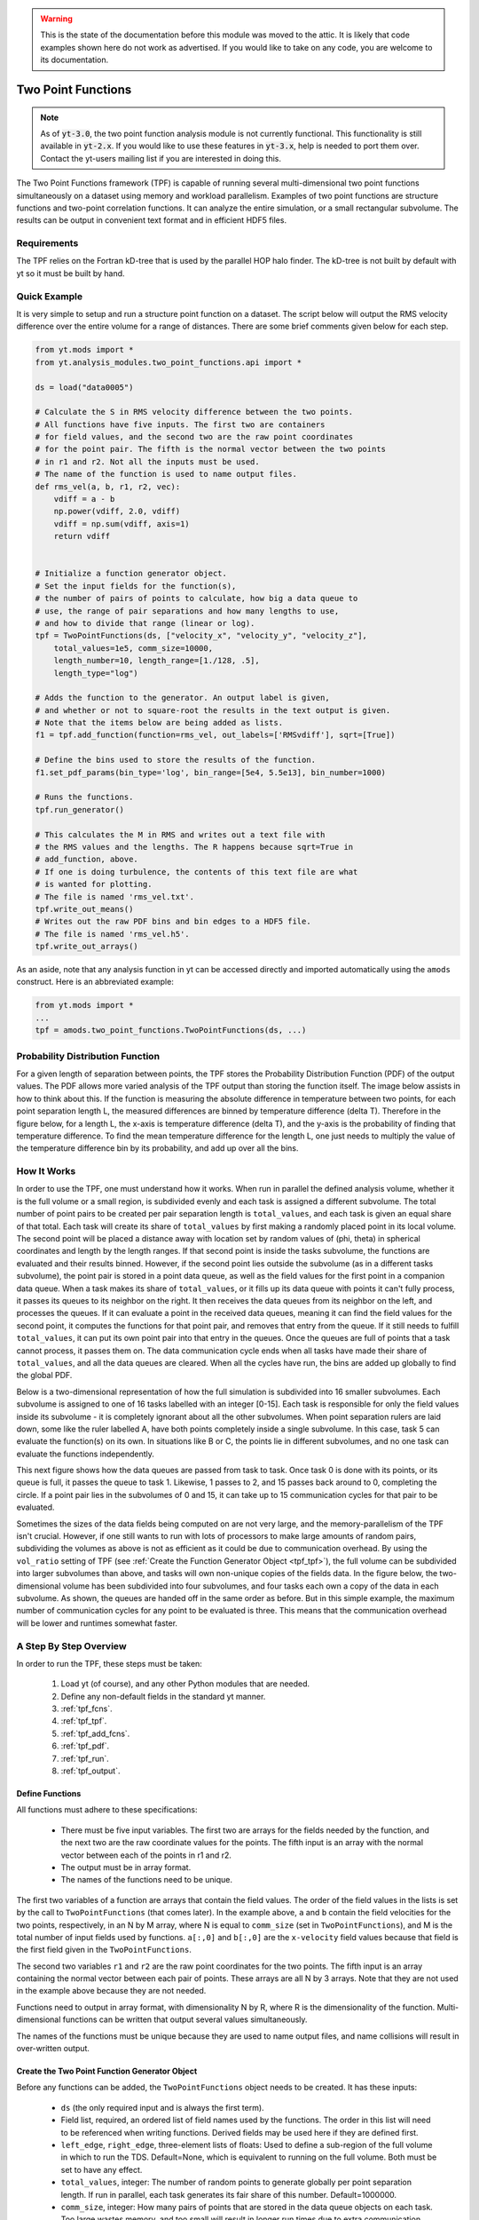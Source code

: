 .. _two_point_functions:

.. warning:: This is the state of the documentation before this
   module was moved to the attic.  It is likely that code examples
   shown here do not work as advertised.  If you would like to take
   on any code, you are welcome to its documentation.

Two Point Functions
===================
.. sectionauthor:: Stephen Skory <sskory@physics.ucsd.edu>
.. versionadded:: 1.7

.. note::

    As of :code:`yt-3.0`, the two point function analysis module is not
    currently functional.  This functionality is still available in
    :code:`yt-2.x`.  If you would like to use these features in :code:`yt-3.x`,
    help is needed to port them over.  Contact the yt-users mailing list if you
    are interested in doing this.

The Two Point Functions framework (TPF) is capable of running several
multi-dimensional two point functions simultaneously on a dataset using
memory and workload parallelism.
Examples of two point functions are structure functions and two-point
correlation functions.
It can analyze the entire simulation, or a small rectangular subvolume.
The results can be output in convenient text format and in efficient
HDF5 files.

Requirements
------------

The TPF relies on the Fortran kD-tree that is used
by the parallel HOP halo finder. The kD-tree is not built by default with yt
so it must be built by hand.

Quick Example
-------------

It is very simple to setup and run a structure point function on a dataset.
The script below will output the RMS velocity difference over the entire volume
for a range of distances. There are some brief comments given below for each
step.

.. code-block:: python

    from yt.mods import *
    from yt.analysis_modules.two_point_functions.api import *

    ds = load("data0005")

    # Calculate the S in RMS velocity difference between the two points.
    # All functions have five inputs. The first two are containers
    # for field values, and the second two are the raw point coordinates
    # for the point pair. The fifth is the normal vector between the two points
    # in r1 and r2. Not all the inputs must be used.
    # The name of the function is used to name output files.
    def rms_vel(a, b, r1, r2, vec):
        vdiff = a - b
        np.power(vdiff, 2.0, vdiff)
        vdiff = np.sum(vdiff, axis=1)
        return vdiff


    # Initialize a function generator object.
    # Set the input fields for the function(s),
    # the number of pairs of points to calculate, how big a data queue to
    # use, the range of pair separations and how many lengths to use,
    # and how to divide that range (linear or log).
    tpf = TwoPointFunctions(ds, ["velocity_x", "velocity_y", "velocity_z"],
        total_values=1e5, comm_size=10000,
        length_number=10, length_range=[1./128, .5],
        length_type="log")

    # Adds the function to the generator. An output label is given,
    # and whether or not to square-root the results in the text output is given.
    # Note that the items below are being added as lists.
    f1 = tpf.add_function(function=rms_vel, out_labels=['RMSvdiff'], sqrt=[True])

    # Define the bins used to store the results of the function.
    f1.set_pdf_params(bin_type='log', bin_range=[5e4, 5.5e13], bin_number=1000)

    # Runs the functions.
    tpf.run_generator()

    # This calculates the M in RMS and writes out a text file with
    # the RMS values and the lengths. The R happens because sqrt=True in
    # add_function, above.
    # If one is doing turbulence, the contents of this text file are what
    # is wanted for plotting.
    # The file is named 'rms_vel.txt'.
    tpf.write_out_means()
    # Writes out the raw PDF bins and bin edges to a HDF5 file.
    # The file is named 'rms_vel.h5'.
    tpf.write_out_arrays()

As an aside, note that any analysis function in yt can be accessed directly
and imported automatically using the ``amods`` construct.
Here is an abbreviated example:

.. code-block:: python

    from yt.mods import *
    ...
    tpf = amods.two_point_functions.TwoPointFunctions(ds, ...)


Probability Distribution Function
---------------------------------

For a given length of separation between points, the TPF stores the
Probability Distribution Function (PDF) of the output values.
The PDF allows more varied analysis of the TPF output than storing
the function itself.
The image below assists in how to think about this.
If the function is measuring the absolute difference in temperature
between two points, for each point separation length L, the measured
differences are binned by temperature difference (delta T).
Therefore in the figure below, for a length L, the x-axis is temperature difference
(delta T), and the y-axis is the probability of finding that temperature
difference.
To find the mean temperature difference for the length L, one just needs
to multiply the value of the temperature difference bin by its probability,
and add up over all the bins.

.. image:: _images/PDF.png
   :width: 538
   :height: 494

How It Works
------------

In order to use the TPF, one must understand how it works.
When run in parallel the defined analysis volume, whether it is the full
volume or a small region, is subdivided evenly and each task is assigned
a different subvolume.
The total number of point pairs to be created per pair separation length
is ``total_values``, and each
task is given an equal share of that total.
Each task will create its share of ``total_values`` by first making
a randomly placed point in its local volume.
The second point will be placed a distance away with location set by random
values of (phi, theta) in spherical coordinates and length by the length ranges.
If that second point is inside the tasks subvolume, the functions
are evaluated and their results binned.
However, if the second point lies outside the subvolume (as in a different
tasks subvolume), the point pair is stored in a point data queue, as well as the
field values for the first point in a companion data queue.
When a task makes its share of ``total_values``, or it fills up its data
queue with points it can't fully process, it passes its queues to its neighbor on
the right.
It then receives the data queues from its neighbor on the left, and processes
the queues.
If it can evaluate a point in the received data queues, meaning it can find the
field values for the second point, it computes the functions for
that point pair, and removes that entry from the queue.
If it still needs to fulfill ``total_values``, it can put its own point pair
into that entry in the queues.
Once the queues are full of points that a task cannot process, it passes them
on.
The data communication cycle ends when all tasks have made their share of
``total_values``, and all the data queues are cleared.
When all the cycles have run, the bins are added up globally to find the
global PDF.

Below is a two-dimensional representation of how the full simulation is
subdivided into 16 smaller subvolumes.
Each subvolume is assigned to one of 16 tasks
labelled with an integer [0-15].
Each task is responsible for only the field
values inside its subvolume - it is completely ignorant about all the other
subvolumes.
When point separation rulers are laid down, some like the ruler
labelled A, have both points completely inside a single subvolume.
In this case,
task 5 can evaluate the function(s) on its own.
In situations like
B or C, the points lie in different subvolumes, and no one task can evaluate
the functions independently.

.. image:: _images/struct_fcn_subvolumes0.png
   :width: 403
   :height: 403

This next figure shows how the data queues are passed from task to task.
Once task 0 is done with its points, or its queue is full, it passes the queue
to task 1.
Likewise, 1 passes to 2, and 15 passes back around to 0, completing the circle.
If a point pair lies in the subvolumes of 0 and 15, it can take up to 15
communication cycles for that pair to be evaluated.

.. image:: _images/struct_fcn_subvolumes1.png
   :width: 526
   :height: 403

Sometimes the sizes of the data fields being computed on are not very large,
and the memory-parallelism of the TPF isn't crucial.
However, if one still wants to run with lots of processors to make large amounts of
random pairs, subdividing the volumes as above is not as efficient as it could
be due to communication overhead.
By using the ``vol_ratio`` setting of TPF (see :ref:`Create the
Function Generator Object <tpf_tpf>`), the full
volume can be subdivided into larger subvolumes than above,
and tasks will own non-unique copies of the fields data.
In the figure below, the two-dimensional volume has been subdivided into
four subvolumes, and four tasks each own a copy of the data in each subvolume.
As shown, the queues are handed off in the same order as before.
But in this simple example, the maximum number of communication cycles for any
point to be evaluated is three.
This means that the communication overhead will be lower and runtimes
somewhat faster.

.. image:: _images/struct_fcn_subvolumes2.png
   :width: 526
   :height: 403

A Step By Step Overview
-----------------------

In order to run the TPF, these steps must be taken:

  #. Load yt (of course), and any other Python modules that are needed.
  #. Define any non-default fields in the standard yt manner.
  #. :ref:`tpf_fcns`.
  #. :ref:`tpf_tpf`.
  #. :ref:`tpf_add_fcns`.
  #. :ref:`tpf_pdf`.
  #. :ref:`tpf_run`.
  #. :ref:`tpf_output`.

.. _tpf_fcns:

Define Functions
^^^^^^^^^^^^^^^^

All functions must adhere to these specifications:

  * There must be five input variables. The first two are arrays for the
    fields needed by the function, and the next two are the raw coordinate
    values for the points. The fifth input is an array with the normal
    vector between each of the points in r1 and r2.
  * The output must be in array format.
  * The names of the functions need to be unique.

The first two variables of a function are arrays that contain the field values.
The order of the field values in the lists is set by the call to ``TwoPointFunctions``
(that comes later).
In the example above, ``a`` and ``b``
contain the field velocities for the two points, respectively, in an N by M
array, where N is equal to ``comm_size`` (set in ``TwoPointFunctions``), and M
is the total number of input fields used by functions.
``a[:,0]`` and ``b[:,0]`` are the ``x-velocity`` field values because that field
is the first field given in the ``TwoPointFunctions``.

The second two variables ``r1`` and ``r2`` are the raw point coordinates for the two points.
The fifth input is an array containing the normal vector between each pair of points.
These arrays are all N by 3 arrays.
Note that they are not used in the example above because they are not needed.

Functions need to output in array format, with dimensionality
N by R, where R is the dimensionality of the function.
Multi-dimensional functions can be written that output
several values simultaneously.

The names of the functions must be unique because they are used to name
output files, and name collisions will result in over-written output.

.. _tpf_tpf:

Create the Two Point Function Generator Object
^^^^^^^^^^^^^^^^^^^^^^^^^^^^^^^^^^^^^^^^^^^^^^

Before any functions can be added, the ``TwoPointFunctions`` object needs
to be created. It has these inputs:

  * ``ds`` (the only required input and is always the first term).
  * Field list, required, an ordered list of field names used by the
    functions. The order in this list will need to be referenced when writing
    functions. Derived fields may be used here if they are defined first.
  * ``left_edge``, ``right_edge``, three-element lists of floats:
    Used to define a sub-region of the full volume in which to run the TDS.
    Default=None, which is equivalent to running on the full volume. Both must
    be set to have any effect.
  * ``total_values``, integer: The number of random points to generate globally
    per point separation length. If run in parallel, each task generates its
    fair share of this number.
    Default=1000000.
  * ``comm_size``, integer: How many pairs of points that are stored in the
    data queue objects on each task. Too large wastes memory, and too small will
    result in longer run times due to extra communication cycles. Each unit of
    ``comm_size`` costs (6 + number_of_fields)*8 bytes, where number_of_fields
    is the size of the set of unique data fields used by all the functions added to the
    TPF. In the RMS velocity example above, number_of_fields=3, and a
    ``comm_size`` of 10,000 means each queue costs 10,000*8*(6+3) =
    720 KB per task.
    Default=10000.
  * ``length_type``, string ("lin" or "log"): Sets how to evenly space the point
    separation lengths, either linearly or logarithmic (log10).
    Default="lin".
  * ``length_number``, integer: How many point separations to run.
    Default=10.
  * ``length_range``, two-element list of floats: Two values that define
    the minimum and maximum point separations to run over. The lengths that will
    be used are divided into ``length_number`` pieces evenly separated according
    to ``length_type``.
    Default=None, which is equivalent to [sqrt(3)*dx, min_simulation_edge/2.], where
    min_simulation_edge is the length of the smallest edge (1D) of the simulation,
    and dx is the smallest cell size in the dataset. The sqrt(3) is there because
    that is the distance between opposite corners of a unit cube, and that
    guarantees that the point pairs will be in different cells for the most
    refined regions.
    If the first term of the list is -1, the minimum length will be automatically
    set to sqrt(3)*dx, ex: ``length_range = [-1, 10/ds['kpc']]``.
  * ``vol_ratio``, integer: How to multiply-assign subvolumes to the parallel
    tasks. This number must be an integer factor of the total number of tasks or
    very bad things will happen. The default value of 1 will assign one task
    to each subvolume, and there will be an equal number of subvolumes as tasks.
    A value of 2 will assign two tasks to each subvolume and there will be
    one-half as many subvolumes as tasks.
    A value equal to the number of parallel tasks will result in each task
    owning a complete copy of all the fields data, meaning each task will be
    operating on the identical full volume.
    Setting this to -1 automatically adjusts ``vol_ratio`` such that all tasks
    are given the full volume.
  * ``salt``, integer: A number that will be added to the random number generator
    seed. Use this if a different random series of numbers is desired when
    keeping everything else constant from this set: (MPI task count,
    number of ruler lengths, ruler min/max, number of functions,
    number of point pairs per ruler length). Default: 0.
  * ``theta``, float: For random pairs of points, the second point is found by
    traversing a distance along a ray set by the angle (phi, theta) from the
    first point. To keep this angle constant, set ``theta`` to a value in the
    range [0, pi]. Default = None, which will randomize theta for every pair of
    points.
  * ``phi``, float: Similar to theta above, but the range of values is
    [0, 2*pi). Default = None, which will randomize phi for every pair of
    points.

.. _tpf_add_fcns:

Add Functions
^^^^^^^^^^^^^

Each function is added to the TPF using the ``add_function`` command.
Each call must have the following inputs:

  #. The function name as previously defined.
  #. A list with label(s) for the output(s) of the function.
     Even if the function outputs only one value, this must be a list.
     These labels are used for output.
  #. A list with bools of whether or not to sqrt the output, in the same order
     as the output label list. E.g. ``[True, False]``.

The call to ``add_function`` returns a ``FcnSet`` object. For convenience,
it is best to store the output in a variable (as in the example above) so
it can be referenced later.
The functions can also be referenced through the ``TwoPointFunctions`` object
in the order in which they were added.
So would ``tpf[0]`` refer to the same thing as ``f1`` in the quick example,
above.

.. _tpf_pdf:

Set PDF Parameters
^^^^^^^^^^^^^^^^^^

Once the function is added to the TPF, the probability distribution
bins need to be defined for each using the command ``set_pdf_params``.
It has these inputs:

  * ``bin_type``, string or list of strings ("lin" or "log"):
    How to evenly subdivide the bins over the given range. If the
    function has multiple outputs, the input needs to be a list with equal
    elements.
  * ``bin_range``, list or list of lists:
    Define the min/max values for the bins for the output(s) of the
    function.
    If there are multiple outputs, there must be an equal number of lists.
  * ``bin_number``, integer or list of integers: How many bins to create over
    the min/max range defined by ``bin_range`` evenly spaced by the ``bin_type``
    parameter.
    If there are multiple outputs, there must be an equal number of integers.

The memory costs associated with the PDF bins must be considered when writing
an analysis script.
There is one set of PDF bins created per function, per point separation length.
Each PDF bin costs product(bin_number)*8 bytes, where product(bin_number) is
the product of the entries in the bin_number list, and this is duplicated
on every task.
For multidimensional PDFs, the memory costs can grow very quickly.
For example, for 3 functions, each with two outputs, with 1000 point
separation lengths set for the TPF, and with 5000 PDF bins per output dimension,
the PDF bins will cost: 3*1000*(5000)^2*8=600 GB of memory *per task*!

Note: ``bin_number`` actually specifies the number of *bin edges* to make,
rather than the number of bins to make. The number of bins will actually be
``bin_number``-1 because values are dropped into bins between the two closest
bin edge values,
and values outside the min/max bin edges are thrown away.
If precisely ``bin_number`` bins are wanted, add 1 when setting the PDF
parameters.

.. _tpf_run:

Run the TPF
^^^^^^^^^^^

The command ``run_generator()`` pulls the trigger and runs the TPF.
There are no inputs.

After the generator runs, it will print messages like this, one per
function::

  yt         INFO       2010-03-13 12:46:54,541 Function rms_vel had 1 values too high and 4960 too low that were not binned.

Consider changing the range of the PDF bins to reduce or eliminate un-binned
values.

.. _tpf_output:

Output the Results
^^^^^^^^^^^^^^^^^^

There are two ways to output data from the TPF for structure functions.

  #. The command ``write_out_means`` writes out a text file per function
     that contains the means for each dimension of the function output
     for each point separation length.
     The file is named "function_name.txt", so in the example the file is named
     "rms_vel.txt".
     In the example above, the ``sqrt=True`` option is turned on, which square-roots
     the mean values. Here is some example output for the RMS velocity example::

       # length    count       RMSvdiff
       7.81250e-03 95040       8.00152e+04
       1.24016e-02 100000      1.07115e+05
       1.96863e-02 100000      1.53741e+05
       3.12500e-02 100000      2.15070e+05
       4.96063e-02 100000      2.97069e+05
       7.87451e-02 99999       4.02917e+05
       1.25000e-01 100000      5.54454e+05
       1.98425e-01 100000      7.53650e+05
       3.14980e-01 100000      9.57470e+05
       5.00000e-01 100000      1.12415e+06

     The ``count`` column lists the number of pair points successfully binned
     at that point separation length.

     If the output is multidimensional, pass a list of bools to control the
     sqrt column by column (``sqrt=[False, True]``) to ``add_function``.
     For multidimensional functions, the means are calculated by first
     collapsing the values in the PDF matrix in the other
     dimensions, before multiplying the result by the bin edges for that output
     dimension. So in the extremely simple fabricated case of:

     .. code-block:: python

       # Temperature difference bin edges
       # dimension 0
       Tdiff_bins = [10, 100, 1000]
       # Density difference bin edges
       # dimension 1
       Ddiff_bins = [50,500,5000]

       # 2-D PDF for a point pair length of 0.05
       PDF = [ [ 0.3, 0.1],
               [ 0.4, 0.2] ]

     What the PDF is recording is that there is a 30% probability of getting a
     temperature difference between [10, 100), at the same time of getting a
     density difference between [50, 500). There is a 40% probability for Tdiff
     in [10, 100) and Ddiff in [500, 5000). The text output of this PDF is
     calculated like this:

     .. code-block:: python

        # Temperature
        T_PDF = PDF.sum(axis=0)
        # ... which gets ...
        T_PDF = [0.7, 0.3]
        # Then to get the mean, multiply by the centers of the temperature bins.
        means = [0.7, 0.3] * [55, 550]
        # ... which gets ...
        means = [38.5, 165]
        mean = sum(means)
        # ... which gets ...
        mean = 203.5

        # Density
        D_PDF = PDF.sum(axis=1)
        # ... which gets ...
        D_PDF = [0.4, 0.6]
        # As above...
        means = [0.4, 0.6] * [275, 2750]
        mean = sum(means)
        # ... which gets ...
        mean = 1760

     The text file would look something like this::

      # length    count       Tdiff    Ddiff
      0.05        980242      2.03500e+02 1.76000e+3

  #. The command ``write_out_arrays()`` writes the raw PDF bins, as well as the
     bin edges for each output dimension to a HDF5 file named
     ``function_name.h5``.
     Here is example content for the RMS velocity script above::

       $ h5ls rms_vel.h5
       bin_edges_00_RMSvdiff    Dataset {1000}
       bin_edges_names          Dataset {1}
       counts                   Dataset {10}
       lengths                  Dataset {10}
       prob_bins_00000          Dataset {999}
       prob_bins_00001          Dataset {999}
       prob_bins_00002          Dataset {999}
       prob_bins_00003          Dataset {999}
       prob_bins_00004          Dataset {999}
       prob_bins_00005          Dataset {999}
       prob_bins_00006          Dataset {999}
       prob_bins_00007          Dataset {999}
       prob_bins_00008          Dataset {999}
       prob_bins_00009          Dataset {999}

     Every HDF5 file produced will have the datasets ``lengths``,
     ``bin_edges_names``, and ``counts``.
     ``lengths`` contains the list of the pair separation
     lengths used for the TPF, and is identical to the first column in the
     text output file.
     ``bin_edges_names`` lists the name(s) of the dataset(s) that contain the bin
     edge values.
     ``counts`` contains the number of successfully binned point pairs for each
     point separation length, and is equivalent to the second column in the
     text output file.
     In the HDF5 file above, the ``lengths`` dataset looks like this::

       $ h5dump -d lengths rms_vel.h5
       HDF5 "rms_vel.h5" {
       DATASET "lengths" {
         DATATYPE  H5T_IEEE_F64LE
         DATASPACE  SIMPLE { ( 10 ) / ( 10 ) }
         DATA {
         (0): 0.0078125, 0.0124016, 0.0196863, 0.03125, 0.0496063, 0.0787451,
         (6): 0.125, 0.198425, 0.31498, 0.5
         }
       }
       }

     There are ten length values. ``prob_bins_00000`` is the PDF for pairs of
     points separated by the first length value given, which is 0.0078125.
     Points separated by 0.0124016 are recorded in ``prob_bins_00001``, and so
     on.
     The entries in the ``prob_bins`` datasets are the raw PDF for that function
     for that point separation length.
     If the function has multiple outputs, the arrays stored in the datasets
     are multidimensional.

     ``bin_edges_names`` looks like this::

       $ h5dump -d bin_edges_names rms_vel.h5
       HDF5 "rms_vel.h5" {
       DATASET "bin_edges_names" {
         DATATYPE  H5T_STRING {
           STRSIZE 22;
           STRPAD H5T_STR_NULLPAD;
           CSET H5T_CSET_ASCII;
           CTYPE H5T_C_S1;
         }
         DATASPACE  SIMPLE { ( 1 ) / ( 1 ) }
         DATA {
         (0): "/bin_edges_00_RMSvdiff"
         }
       }
       }

     This gives the names of the datasets that contain the bin edges, in the
     same order as the function output the data.
     If the function outputs several items, there will be more than one
     dataset listed in ``bin_edges-names``.
     ``bin_edges_00_RMSvdiff`` therefore contains the (dimension 0) bin edges
     as specified when the PDF parameters were set.
     If there were other output fields, they would be named
     ``bin_edges_01_outfield1``, ``bin_edges_02_outfield2`` respectively.

.. _tpf_strategies:

Strategies for Computational Efficiency
---------------------------------------

Here are a few recommendations that will make the function generator
run as quickly as possible, in particular when running in parallel.

  * Calculate how much memory the data fields and PDFs will require, and
    figure out what fraction can fit on a single compute node. For example
    (ignoring the PDF memory costs), if four data fields are required, and each
    takes up 8GB of memory (as in each field has 1e9 doubles), 32GB total is
    needed. If the analysis is being run on a machine with 4GB per node,
    at least eight nodes must be used (but in practice it is often just under
    4GB available to applications, so more than eight nodes are needed).
    The number of nodes gives the minimal number of MPI tasks to use, which
    corresponds to the minimal volume decomposition required.
    Benchmark tests show that the function generator runs the quickest
    when each MPI task owns as much of the full volume as possible.
    If this number of MPI tasks calculated above is fewer than desired due to
    the number of pairs to be generated, instead of further subdividing the volume,
    use the ``vol_ratio`` parameter to multiply-assign tasks to the same subvolume.
    The total number of compute nodes will have to be increased because field
    data is being duplicated in memory, but tests have shown that things run
    faster in this mode. The bottom line: pick a vol_ratio that is as large
    as possible.

  * The ideal ``comm_size`` appears to be around 1e5 or 1e6 in size.

  * If possible, write the functions using only Numpy functions and methods.
    The input and output must be in array format, but the logic inside the function
    need not be. However, it will run much slower if optimized methods are not used.

  * Run a few test runs before doing a large run so that the PDF parameters can
    be correctly set.


Advanced Two Point Function Techniques
--------------------------------------

Density Threshold
^^^^^^^^^^^^^^^^^

If points are to only be compared if they both are above some density threshold,
simply pass the density field to the function, and return a value
that lies outside the PDF min/max if the density is too low.
Here are the modifications to the RMS velocity example to do this that
requires a gas density of at least 1e-26 g cm^-3 at each point:

.. code-block:: python

    def rms_vel(a, b, r1, r2, vec):
      # Pick out points with only good densities
      a_good = a[:,3] >= 1.e-26
      b_good = b[:,3] >= 1.e-26
      # Pick out the pairs with both good densities
      both_good = np.bitwise_and(a_good, b_good)
      # Operate only on the velocity columns
      vdiff = a[:,0:3] - b[:,0:3]
      np.power(vdiff, 2.0, vdiff)
      vdiff = np.sum(vdiff, axis=1)
      # Multiplying by a boolean array has the effect of multiplying by 1 for
      # True, and 0 for False. This operation below will force pairs of not
      # good points to zero, outside the PDF (see below), and leave good
      # pairs unchanged.
      vdiff *= both_good
      return vdiff

    ...
    tpf = TwoPointFunctions(ds, ["velocity_x", "velocity_y", "velocity_z", "density"],
        total_values=1e5, comm_size=10000,
        length_number=10, length_range=[1./128, .5],
        length_type="log")

    tpf.add_function(rms_vel, ['RMSvdiff'], [False])
    tpf[0].set_pdf_params(bin_type='log', bin_range=[5e4, 5.5e13], bin_number=1000)

Because 0 is outside of the ``bin_range``, a pair of points that don't satisfy
the density requirements do not contribute to the PDF.
If density cutoffs are to be done in this fashion, the fractional volume that is
above the density threshold should be calculated first, and ``total_values``
multiplied by the square of the inverse of this (which should be a multiplicative factor
greater than one, meaning more point pairs will be generated to compensate
for trashed points).

Multidimensional PDFs
^^^^^^^^^^^^^^^^^^^^^

It is easy to modify the example above to output in multiple dimensions. In
this example, the ratio of the densities of the two points is recorded at
the same time as the velocity differences.

.. code-block:: python

    from yt.mods import *
    from yt.analysis_modules.two_point_functions.api import *

    ds = load("data0005")

    # Calculate the S in RMS velocity difference between the two points.
    # Also store the ratio of densities (keeping them >= 1).
    # All functions have four inputs. The first two are containers
    # for field values, and the second two are the raw point coordinates
    # for the point pair. The name of the function is used to name
    # output files.
    def rms_vel_D(a, b, r1, r2, vec):
      # Operate only on the velocity columns
      vdiff = a[:,0:3] - b[:,0:3]
      np.power(vdiff, 2.0, vdiff)
      vdiff = np.sum(vdiff, axis=1)
      # Density ratio
      Dratio = np.max(a[:,3]/b[:,3], b[:,3]/a[:,3])
      return [vdiff, Dratio]

    # Initialize a function generator object.
    # Set the number of pairs of points to calculate, how big a data queue to
    # use, the range of pair separations and how many lengths to use,
    # and how to divide that range (linear or log).
    tpf = TwoPointFunctions(ds, ["velocity_x", "velocity_y", "velocity_z", "density"],
        total_values=1e5, comm_size=10000,
        length_number=10, length_range=[1./128, .5],
        length_type="log")

    # Adds the function to the generator.
    f1 = tpf.add_function(rms_vel, ['RMSvdiff', 'Dratio'], [True, False])

    # Define the bins used to store the results of the function.
    # Note that the bin edges can have different division, "lin" and "log".
    # In particular, a bin edge of 0 doesn't play well with "log".
    f1.set_pdf_params(bin_type=['log', 'lin'],
        bin_range=[[5e4, 5.5e13], [1., 10000.]],
        bin_number=[1000, 1000])

    # Runs the functions.
    tpf.run_generator()

    # This calculates the M in RMS and writes out a text file with
    # the RMS values and the lengths. The R happens because sqrt=[True, False]
    # in add_function.
    # The file is named 'rms_vel_D.txt'. It will sqrt only the MS velocity column.
    tpf.write_out_means()
    # Writes out the raw PDF bins and bin edges to a HDF5 file.
    # The file is named 'rms_vel_D.h5'.
    tpf.write_out_arrays()

Two-Point Correlation Functions
-------------------------------

In a Gaussian random field of galaxies, the probability of finding a pair of
galaxies within the volumes :math:`dV_1` and :math:`dV_2` is

.. math::

  dP = n^2 dV_1 dV_2

where n is the average number density of galaxies. Real galaxies are not
distributed randomly, rather they tend to be clustered on a characteristic
length scale.
Therefore, the probability of two galaxies being paired is a function of
radius

.. math::

  dP = n^2 (1 + \xi(\mathbf{r}_{12})) dV_1 dV_2

where :math:`\xi(\mathbf{r}_{12})` gives the excess probability as a function of
:math:`\mathbf{r}_{12}`,
and is the two-point correlation function.
Values of :math:`\xi` greater than one mean galaxies are super-gaussian,
and visa-versa.
In order to use the TPF to calculate two point correlation functions,
the number of pairs of galaxies between the two dV volumes is measured.
A PDF is built that gives the probabilities of finding the number of pairs.
To find the excess probability, a function `write_out_correlation` does
something similar to `write_out_means` (above), but also normalizes by the
number density of galaxies and the dV volumes.
As an aside, a good rule of thumb is that
for galaxies, :math:`\xi(r) = (r_0/r)^{1.8}` where :math:`r_0=5` Mpc/h.

.. image:: _images/2ptcorrelation.png
   :width: 275
   :height: 192

It is possible to calculate the correlation function for galaxies using
the TPF using a script based on the example below.
Unlike the figure above, the volumes are spherical.
This script can be run in parallel.

.. code-block:: python

    from yt.mods import *
    from yt.utilities.kdtree import *
    from yt.analysis_modules.two_point_functions.api import *

    # Specify the dataset on which we want to base our work.
    ds = load('data0005')

    # Read in the halo centers of masses.
    CoM = []
    data = file('HopAnalysis.out', 'r')
    for line in data:
        if '#' in line: continue
        line = line.split()
        xp = float(line[7])
        yp = float(line[8])
        zp = float(line[9])
        CoM.append(np.array([xp, yp, zp]))
    data.close()

    # This is the same dV as in the formulation of the two-point correlation.
    dV = 0.05
    radius = (3./4. * dV / np.pi)**(2./3.)

    # Instantiate our TPF object.
    # For technical reasons (hopefully to be fixed someday) `vol_ratio`
    # needs to be equal to the number of tasks used if this is run
    # in parallel. A value of -1 automatically does this.
    tpf = TwoPointFunctions(ds, ['x'],
        total_values=1e7, comm_size=10000,
        length_number=11, length_range=[2*radius, .5],
        length_type="lin", vol_ratio=-1)

    # Build the kD tree of halos. This will be built on all
    # tasks so it shouldn't be too large.
    # All of these need to be set even if they're not used.
    # Convert the data to fortran major/minor ordering
    add_tree(1)
    fKD.t1.pos = np.array(CoM).T
    fKD.t1.nfound_many = np.empty(tpf.comm_size, dtype='int64')
    fKD.t1.radius = radius
    # These must be set because the function find_many_r_nearest
    # does more than how we are using it, and it needs these.
    fKD.t1.radius_n = 1
    fKD.t1.nn_dist = np.empty((fKD.t1.radius_n, tpf.comm_size), dtype='float64')
    fKD.t1.nn_tags = np.empty((fKD.t1.radius_n, tpf.comm_size), dtype='int64')
    # Makes the kD tree.
    create_tree(1)

    # Remembering that two of the arguments for a function are the raw
    # coordinates, we define a two-point correlation function as follows.
    def tpcorr(a, b, r1, r2, vec):
        # First, we will find out how many halos are within fKD.t1.radius of our
        # first set of points, r1, which will be stored in fKD.t1.nfound_many.
        fKD.t1.qv_many = r1.T
        find_many_r_nearest(1)
        nfirst = fKD.t1.nfound_many.copy()
        # Second.
        fKD.t1.qv_many = r2.T
        find_many_r_nearest(1)
        nsecond = fKD.t1.nfound_many.copy()
        # Now we simply multiply these two arrays together. The rest comes later.
        nn = nfirst * nsecond
        return nn

    # Now we add the function to the TPF.
    # ``corr_norm`` is used to normalize the correlation function.
    tpf.add_function(function=tpcorr, out_labels=['tpcorr'], sqrt=[False],
        corr_norm=dV**2 * len(CoM)**2)

    # And define how we want to bin things.
    # It has to be linear bin_type because we want 0 to be in the range.
    # The big end of bin_range should correspond to the square of the maximum
    # number of halos expected inside dV in the volume.
    tpf[0].set_pdf_params(bin_type='lin', bin_range=[0, 2500000], bin_number=1000)

    # Runs the functions.
    tpf.run_generator()

    # Write out the data to "tpcorr_correlation.txt"
    # The file has two columns, the first is radius, and the second is
    # the value of \xi.
    tpf.write_out_correlation()

    # Empty the kdtree
    del fKD.t1.pos, fKD.t1.nfound_many, fKD.t1.nn_dist, fKD.t1.nn_tags
    free_tree(1)

If one wishes to operate on field values, rather than discrete objects like
halos, the situation is a bit simpler, but still a bit confusing.
In the example below, we find the two-point correlation of cells above
a particular density threshold.
Instead of constant-size spherical dVs, the dVs here are the sizes of the grid
cells at each end of the rulers.
Because there can be cells of different volumes when using AMR,
the number of pairs counted is actually the number of most-refined-cells
contained within the volume of the cell.
For one level of refinement, this means that a root-grid cell has the equivalent
of 8 refined grid cells in it.
Therefore, when the number of pairs are counted, it has to be normalized by
the volume of the cells.

.. code-block:: python

    from yt.mods import *
    from yt.utilities.kdtree import *
    from yt.analysis_modules.two_point_functions.api import *

    # Specify the dataset on which we want to base our work.
    ds = load('data0005')

    # We work in simulation's units, these are for conversion.
    vol_conv = ds['cm'] ** 3
    sm = ds.index.get_smallest_dx()**3

    # Our density limit, in gm/cm**3
    dens = 2e-31

    # We need to find out how many cells (equivalent to the most refined level)
    # are denser than our limit overall.
    def _NumDens(data):
        select = data["density"] >= dens
        cv = data["cell_volume"][select] / vol_conv / sm
        return (cv.sum(),)
    def _combNumDens(data, d):
        return d.sum()
    add_quantity("TotalNumDens", function=_NumDens,
        combine_function=_combNumDens, n_ret=1)
    all = ds.all_data()
    n = all.quantities["TotalNumDens"]()

    print(n,'n')

    # Instantiate our TPF object.
    tpf = TwoPointFunctions(ds, ['density', 'cell_volume'],
        total_values=1e5, comm_size=10000,
        length_number=11, length_range=[-1, .5],
        length_type="lin", vol_ratio=1)

    # Define the density threshold two point correlation function.
    def dens_tpcorr(a, b, r1, r2, vec):
        # We want to find out which pairs of Densities from a and b are both
        # dense enough. The first column is density.
        abig = (a[:,0] >= dens)
        bbig = (b[:,0] >= dens)
        both = np.bitwise_and(abig, bbig)
        # We normalize by the volume of the most refined cells.
        both = both.astype('float')
        both *= a[:,1] * b[:,1] / vol_conv**2 / sm**2
        return both

    # Now we add the function to the TPF.
    # ``corr_norm`` is used to normalize the correlation function.
    tpf.add_function(function=dens_tpcorr, out_labels=['tpcorr'], sqrt=[False],
        corr_norm=n**2 * sm**2)

    # And define how we want to bin things.
    # It has to be linear bin_type because we want 0 to be in the range.
    # The top end of bin_range should be 2^(2l)+1, where l is the number of
    # levels, and bin_number=2^(2l)+2
    tpf[0].set_pdf_params(bin_type='lin', bin_range=[0, 2], bin_number=3)

    # Runs the functions.
    tpf.run_generator()

    # Write out the data to "dens_tpcorr_correlation.txt"
    # The file has two columns, the first is radius, and the second is
    # the value of \xi.
    tpf.write_out_correlation()
